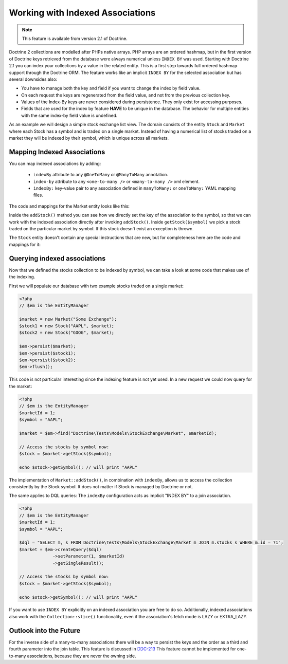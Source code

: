 Working with Indexed Associations
=================================

.. note::

    This feature is available from version 2.1 of Doctrine.

Doctrine 2 collections are modelled after PHPs native arrays. PHP arrays are an ordered hashmap, but in
the first version of Doctrine keys retrieved from the database were always numerical unless ``INDEX BY``
was used. Starting with Doctrine 2.1 you can index your collections by a value in the related entity.
This is a first step towards full ordered hashmap support through the Doctrine ORM.
The feature works like an implicit ``INDEX BY`` for the selected association but has several
downsides also:

-  You have to manage both the key and field if you want to change the index by field value.
-  On each request the keys are regenerated from the field value, and not from the previous collection key.
-  Values of the Index-By keys are never considered during persistence. They only exist for accessing purposes.
-  Fields that are used for the index by feature **HAVE** to be unique in the database. The behavior for multiple entities
   with the same index-by field value is undefined.

As an example we will design a simple stock exchange list view. The domain consists of the entity ``Stock``
and ``Market`` where each Stock has a symbol and is traded on a single market. Instead of having a numerical
list of stocks traded on a market they will be indexed by their symbol, which is unique across all markets.

Mapping Indexed Associations
~~~~~~~~~~~~~~~~~~~~~~~~~~~~

You can map indexed associations by adding:

    * ``indexBy`` attribute to any ``@OneToMany`` or ``@ManyToMany`` annotation.
    * ``index-by`` attribute to any ``<one-to-many />`` or ``<many-to-many />`` xml element.
    * ``indexBy:`` key-value pair to any association defined in ``manyToMany:`` or ``oneToMany:`` YAML mapping files.

The code and mappings for the Market entity looks like this:

.. configuration-block::
    .. code-block:: php

        <?php
        namespace Doctrine\Tests\Models\StockExchange;

        use Doctrine\Common\Collections\ArrayCollection;
        use Doctrine\ORM\Annotation as ORM;

        /**
         * @ORM\Entity
         * @ORM\Table(name="exchange_markets")
         */
        class Market
        {
            /**
             * @ORM\Id @ORM\Column(type="integer") @ORM\GeneratedValue
             * @var int
             */
            private $id;

            /**
             * @ORM\Column(type="string")
             * @var string
             */
            private $name;

            /**
             * @ORM\OneToMany(targetEntity="Stock", mappedBy="market", indexBy="symbol")
             * @var Stock[]
             */
            private $stocks;

            public function __construct($name)
            {
                $this->name = $name;
                $this->stocks = new ArrayCollection();
            }

            public function getId()
            {
                return $this->id;
            }

            public function getName()
            {
                return $this->name;
            }

            public function addStock(Stock $stock)
            {
                $this->stocks[$stock->getSymbol()] = $stock;
            }

            public function getStock($symbol)
            {
                if (!isset($this->stocks[$symbol])) {
                    throw new \InvalidArgumentException("Symbol is not traded on this market.");
                }

                return $this->stocks[$symbol];
            }

            public function getStocks()
            {
                return $this->stocks->toArray();
            }
        }

    .. code-block:: xml

        <?xml version="1.0" encoding="UTF-8"?>
        <doctrine-mapping xmlns="http://doctrine-project.org/schemas/orm/doctrine-mapping"
              xmlns:xsi="http://www.w3.org/2001/XMLSchema-instance"
              xsi:schemaLocation="http://doctrine-project.org/schemas/orm/doctrine-mapping
                                  http://www.doctrine-project.org/schemas/orm/doctrine-mapping.xsd">

            <entity name="Doctrine\Tests\Models\StockExchange\Market">
                <id name="id" type="integer">
                    <generator strategy="AUTO" />
                </id>

                <field name="name" type="string"/>

                <one-to-many target-entity="Stock" mapped-by="market" field="stocks" index-by="symbol" />
            </entity>
        </doctrine-mapping>

    .. code-block:: yaml

        Doctrine\Tests\Models\StockExchange\Market:
          type: entity
          id:
            id:
              type: integer
              generator:
                strategy: AUTO
          fields:
            name:
              type:string
          oneToMany:
            stocks:
              targetEntity: Stock
              mappedBy: market
              indexBy: symbol

Inside the ``addStock()`` method you can see how we directly set the key of the association to the symbol,
so that we can work with the indexed association directly after invoking ``addStock()``. Inside ``getStock($symbol)``
we pick a stock traded on the particular market by symbol. If this stock doesn't exist an exception is thrown.

The ``Stock`` entity doesn't contain any special instructions that are new, but for completeness
here are the code and mappings for it:

.. configuration-block::

    .. code-block:: php

        <?php

        namespace Doctrine\Tests\Models\StockExchange;

        use Doctrine\ORM\Annotation as ORM;

        /**
         * @ORM\Entity
         * @ORM\Table(name="exchange_stocks")
         */
        class Stock
        {
            /**
             * @ORM\Id @ORM\GeneratedValue @ORM\Column(type="integer")
             * @var int
             */
            private $id;

            /**
             * @ORM\Column(type="string", unique=true)
             */
            private $symbol;

            /**
             * @ORM\ManyToOne(targetEntity="Market", inversedBy="stocks")
             * @var Market
             */
            private $market;

            public function __construct($symbol, Market $market)
            {
                $this->symbol = $symbol;
                $this->market = $market;
                $market->addStock($this);
            }

            public function getSymbol()
            {
                return $this->symbol;
            }
        }

    .. code-block:: xml

        <?xml version="1.0" encoding="UTF-8"?>
        <doctrine-mapping xmlns="http://doctrine-project.org/schemas/orm/doctrine-mapping"
              xmlns:xsi="http://www.w3.org/2001/XMLSchema-instance"
              xsi:schemaLocation="http://doctrine-project.org/schemas/orm/doctrine-mapping
                                  http://www.doctrine-project.org/schemas/orm/doctrine-mapping.xsd">

            <entity name="Doctrine\Tests\Models\StockExchange\Stock">
                <id name="id" type="integer">
                    <generator strategy="AUTO" />
                </id>

                <field name="symbol" type="string" unique="true" />
                <many-to-one target-entity="Market" field="market" inversed-by="stocks" />
            </entity>
        </doctrine-mapping>

    .. code-block:: yaml

        Doctrine\Tests\Models\StockExchange\Stock:
          type: entity
          id:
            id:
              type: integer
              generator:
                strategy: AUTO
          fields:
            symbol:
              type: string
          manyToOne:
            market:
              targetEntity: Market
              inversedBy: stocks

Querying indexed associations
~~~~~~~~~~~~~~~~~~~~~~~~~~~~~

Now that we defined the stocks collection to be indexed by symbol, we can take a look at some code
that makes use of the indexing.

First we will populate our database with two example stocks traded on a single market:

.. code-block:: php

    <?php
    // $em is the EntityManager

    $market = new Market("Some Exchange");
    $stock1 = new Stock("AAPL", $market);
    $stock2 = new Stock("GOOG", $market);

    $em->persist($market);
    $em->persist($stock1);
    $em->persist($stock2);
    $em->flush();

This code is not particular interesting since the indexing feature is not yet used. In a new request we could
now query for the market:

.. code-block:: php

    <?php
    // $em is the EntityManager
    $marketId = 1;
    $symbol = "AAPL";

    $market = $em->find("Doctrine\Tests\Models\StockExchange\Market", $marketId);

    // Access the stocks by symbol now:
    $stock = $market->getStock($symbol);

    echo $stock->getSymbol(); // will print "AAPL"

The implementation of ``Market::addStock()``, in combination with ``indexBy``, allows us to access the collection
consistently by the Stock symbol. It does not matter if Stock is managed by Doctrine or not.

The same applies to DQL queries: The ``indexBy`` configuration acts as implicit "INDEX BY" to a join association.

.. code-block:: php

    <?php
    // $em is the EntityManager
    $marketId = 1;
    $symbol = "AAPL";

    $dql = "SELECT m, s FROM Doctrine\Tests\Models\StockExchange\Market m JOIN m.stocks s WHERE m.id = ?1";
    $market = $em->createQuery($dql)
                 ->setParameter(1, $marketId)
                 ->getSingleResult();

    // Access the stocks by symbol now:
    $stock = $market->getStock($symbol);

    echo $stock->getSymbol(); // will print "AAPL"

If you want to use ``INDEX BY`` explicitly on an indexed association you are free to do so. Additionally,
indexed associations also work with the ``Collection::slice()`` functionality, even if the association's fetch mode is
LAZY or EXTRA_LAZY.

Outlook into the Future
~~~~~~~~~~~~~~~~~~~~~~~

For the inverse side of a many-to-many associations there will be a way to persist the keys and the order
as a third and fourth parameter into the join table. This feature is discussed in `DDC-213 <https://github.com/doctrine/doctrine2/issues/2817>`_
This feature cannot be implemented for one-to-many associations, because they are never the owning side.

